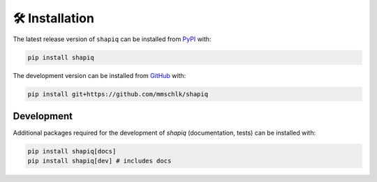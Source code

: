 🛠️ Installation
===============

The latest release version of ``shapiq`` can be installed from
`PyPI <https://pypi.org/project/shapiq>`_ with:

.. code::

   pip install shapiq


The development version can be installed from
`GitHub <https://github.com/mmschlk/shapiq>`_ with:

.. code::

   pip install git+https://github.com/mmschlk/shapiq


Development
-----------

Additional packages required for the development of `shapiq` (documentation, tests) can be installed with:

.. code::

   pip install shapiq[docs]
   pip install shapiq[dev] # includes docs